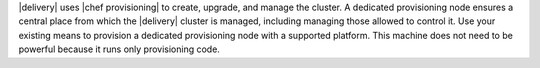 .. The contents of this file may be included in multiple topics (using the includes directive).
.. The contents of this file should be modified in a way that preserves its ability to appear in multiple topics.


|delivery| uses |chef provisioning| to create, upgrade, and manage the cluster. A dedicated provisioning node ensures a central place from which the |delivery| cluster is managed, including managing those allowed to control it. Use your existing means to provision a dedicated provisioning node with a supported platform. This machine does not need to be powerful because it runs only provisioning code.
